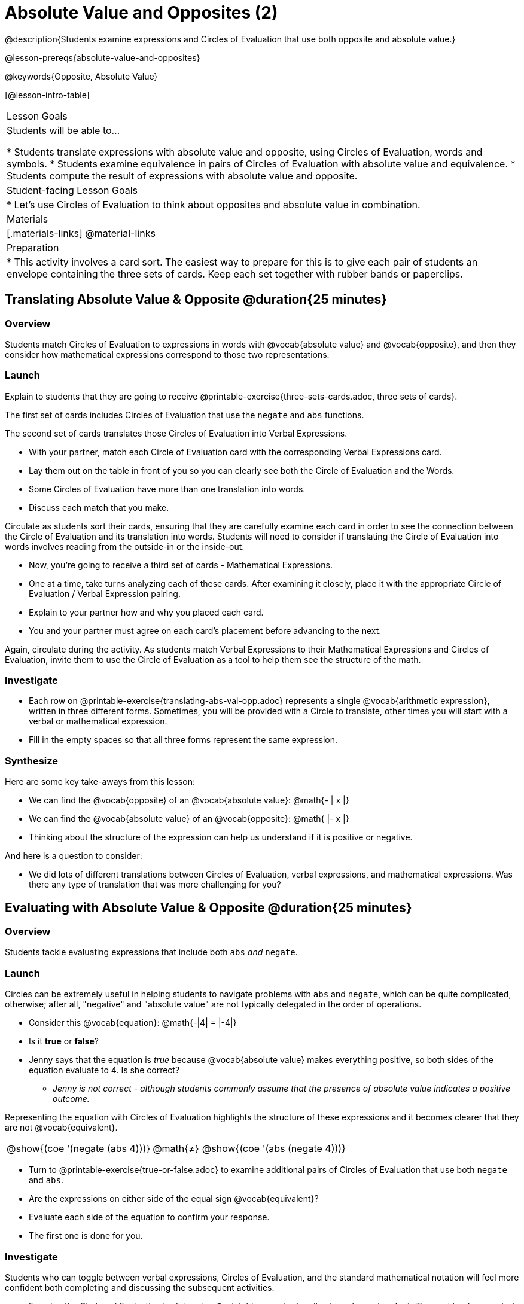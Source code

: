 = Absolute Value and Opposites (2)

@description{Students examine expressions and Circles of Evaluation that use both opposite and absolute value.}

@lesson-prereqs{absolute-value-and-opposites}

@keywords{Opposite, Absolute Value}

[@lesson-intro-table]
|===

| Lesson Goals
| Students will be able to...

* Students translate expressions with absolute value and opposite, using Circles of Evaluation, words and symbols.
* Students examine equivalence in pairs of Circles of Evaluation with absolute value and equivalence.
* Students compute the result of expressions with absolute value and opposite.

| Student-facing Lesson Goals
|

* Let's use Circles of Evaluation to think about opposites and absolute value in combination.


| Materials
|[.materials-links]
@material-links

| Preparation
|
* This activity involves a card sort. The easiest way to prepare for this is to give each pair of students an envelope containing the three sets of cards. Keep each set together with rubber bands or paperclips.

|===


== Translating Absolute Value & Opposite @duration{25 minutes}

=== Overview
Students match Circles of Evaluation to expressions in words with @vocab{absolute value} and @vocab{opposite}, and then they consider how mathematical expressions correspond to those two representations.

=== Launch

Explain to students that they are going to receive @printable-exercise{three-sets-cards.adoc, three sets of cards}.

The first set of cards includes Circles of Evaluation that use the `negate` and `abs` functions.

The second set of cards translates those Circles of Evaluation into Verbal Expressions.

[.lesson-instruction]
- With your partner, match each Circle of Evaluation card with the corresponding Verbal Expressions card.
- Lay them out on the table in front of you so you can clearly see both the Circle of Evaluation and the Words.
- Some Circles of Evaluation have more than one translation into words.
- Discuss each match that you make.

Circulate as students sort their cards, ensuring that they are carefully examine each card in order to see the connection between the Circle of Evaluation and its translation into words. Students will need to consider if translating the Circle of Evaluation into words involves reading from the outside-in or the inside-out.

[.lesson-instruction]
- Now, you’re going to receive a third set of cards - Mathematical Expressions.
- One at a time, take turns analyzing each of these cards. After examining it closely, place it with the appropriate Circle of Evaluation / Verbal Expression pairing.
- Explain to your partner how and why you placed each card.
- You and your partner must agree on each card’s placement before advancing to the next.

Again, circulate during the activity. As students match Verbal Expressions to their Mathematical Expressions and Circles of Evaluation, invite them to use the Circle of Evaluation as a tool to help them see the structure of the math.

=== Investigate

[.lesson-instruction]
- Each row on @printable-exercise{translating-abs-val-opp.adoc} represents a single @vocab{arithmetic expression}, written in three different forms. Sometimes, you will be provided with a Circle to translate, other times you will start with a verbal or mathematical expression.
-  Fill in the empty spaces so that all three forms represent the same expression.

=== Synthesize

Here are some key take-aways from this lesson:

- We can find the @vocab{opposite} of an @vocab{absolute value}: @math{- | x |}
- We can find the @vocab{absolute value} of an @vocab{opposite}: @math{ |- x |}
- Thinking about the structure of the expression can help us understand if it is positive or negative.

And here is a question to consider:

- We did lots of different translations between Circles of Evaluation, verbal expressions, and mathematical expressions. Was there any type of translation that was more challenging for you?

== Evaluating with Absolute Value & Opposite @duration{25 minutes}

=== Overview

Students tackle evaluating expressions that include both `abs` _and_ `negate`.

=== Launch

Circles can be extremely useful in helping students to navigate problems with `abs` and `negate`, which can be quite complicated, otherwise; after all, "negative" and "absolute value" are not typically delegated in the order of operations.

[.lesson-instruction]
--
- Consider this @vocab{equation}: @math{-|4| = |-4|}
- Is it *true* or *false*?
- Jenny says that the equation is _true_ because @vocab{absolute value} makes everything positive, so both sides of the equation evaluate to 4. Is she correct?
** _Jenny is not correct - although students commonly assume that the presence of absolute value indicates a positive outcome._
--

Representing the equation with Circles of Evaluation highlights the structure of these expressions and it becomes clearer that they are not @vocab{equivalent}.

[.embedded, cols=">.^3,^.^1,<.^3", grid="none", stripes="none" frame="none"]
|===
| @show{(coe '(negate (abs 4)))} | @math{+≠+} | @show{(coe '(abs (negate 4)))}
|===

[.lesson-instruction]
- Turn to @printable-exercise{true-or-false.adoc} to examine additional pairs of Circles of Evaluation that use both `negate` and `abs`.
- Are the expressions on either side of the equal sign @vocab{equivalent}?
- Evaluate each side of the equation to confirm your response.
- The first one is done for you.

=== Investigate

Students who  can toggle between verbal expressions, Circles of Evaluation, and the standard mathematical notation will feel more confident both completing and discussing the subsequent activities.

[.lesson-instruction]
- Examine the Circles of Evaluation to determine @printable-exercise{wodb-abs-val-negate.adoc}. The workbook page starts with numeric values and then integrates @vocab{variables}. Place a check mark by each Circle of Evaluation that meets the condition stated on the left.
- Next, try @printable-exercise{matching-expression-to-circle.adoc}, where you will match expressions with their corresponding Circles of Evaluation. Note: some expressions can be matched to more than one correct Circle of Evaluation!
- At the bottom of the matching workbook page, respond to the open response questions, thinking carefully about each Circle of Evaluation that you encountered.


=== Synthesize

- How do you decide the order in which to apply absolute value and opposite when a mathematical expression includes both?

- Did you work from the inside-out or the outside-in when evaluating Circles of Evaluation with absolute value and opposite? Did your strategy change, depending on the Circle of Evaluation? Explain.
